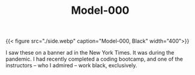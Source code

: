 #+TITLE: Model-000
#+OWN: false
#+CATEGORY[]: sneaker
#+TAGS[]: lightweight comfort

{{< figure src="./side.webp" caption="Model-000, Black" width="400">}}

I saw these on a banner ad in the New York Times. It was during the pandemic. I had recently completed a coding bootcamp, and one of the instructors -- who I admired -- work black, exclusively. 